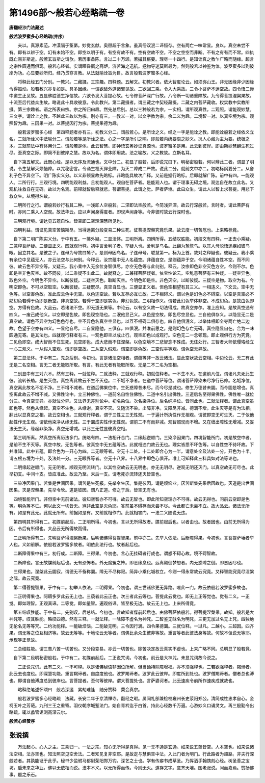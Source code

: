 第1496部～般若心经略疏一卷
==============================

**唐翻经沙门法藏述**

**般若波罗蜜多心经略疏(并序)**


　　夫以。真源素范。冲漠隔于筌罤。妙觉玄猷。奥颐超于言象。虽真俗双泯二谛恒存。空有两亡一味常显。良以。真空未尝不有。即有以辨于空。幻有未始不空。即空以明于有。有空有故不有。空有空故不空。不空之空空而非断。不有之有有而不常。四执既亡百非斯遣。般若玄旨斯之谓欤。若历事备陈。言过二十万颂。若撮其枢要。理尽一十四行。是知诠真之教乍广略而随缘。超言之宗性圆通而俱现。般若心经者。实谓曜昏衢之高炬。济苦海之迅航。拯物导迷莫斯最为。然则般若以神鉴为体。波罗蜜多以到彼岸为功。心显要妙所归。经乃贯穿言教。从法就喻诠旨为目。故言般若波罗蜜多心经。

　　将释此经五门分别。一教兴。二藏摄。三宗趣。四释题。五解文。初教兴者。依大智度论云。如须弥山王。非无因缘非少因缘令得振动。般若教兴亦复如是。具多因缘。一谓欲破外道诸邪见故。二欲回二乘。令入大乘故。三令小菩萨不迷空故。四令悟二谛中道生正见故。五显佛胜德生净信故。六欲令发大菩提心故。七令修菩萨深广行故。八令断一切诸重障故。九令得菩提涅槃果故。十流至后代益众生故。略说此十具收彼意。令此教兴。第二藏摄者。谓三藏之中契经藏摄。二藏之内菩萨藏收。权实教中实教所摄。第三宗趣者。语之所表曰宗。宗之所归曰趣。然先总后别。总以三种般若为宗。一实相。谓所观真性。二观照。谓能观妙慧。三文字。谓诠上之教。不越此三故以为宗。别亦有三。一教义一对。以文字教为宗。余二义为趣。二境智一对。以真空境为宗。观照智为趣。三因果一对。以菩提因行为宗。菩提果德为趣。

　　般若波罗蜜多心经　第四释题者亦有三。初教义分二。谓般若心。是所诠之义。经之一字是能诠之教。即能诠般若之经依义立名。二就所诠义中法喻分二。谓般若等是所诠之法。心之一字是所引之喻。即般若内统要衷之妙义。况人心藏为主为要。统极之本。三就前法中有体用分二。谓般若是体。此云智慧。即神悟玄奥妙证真源也。波罗蜜多是用。此云到彼岸。即由斯妙慧翻生死过尽。至真空之际。即简不到彼岸之慧。故以为名。谓体即用故。法之喻故。义之教故。立斯名耳。

　　
　自下第五解文。此既心经。是以无序及流通也。文中分二。初显了般若。后即说咒曰下。明秘密般若。何以辨此二者。谓显了明说。令生慧解灭烦恼障。以咒秘密言。令诵生福灭罪业障。为灭二障成二严故。说此二分。就前文中亦二。初略标纲要分二。从舍利子色不异空下。明广陈实义分。以义非顿显故先略标。非略能具故次广释。又前是据行略标。后即就解广陈。前中有四。一能观人。二所行行。三观行境。四明能观利益。且初能观人。观自在菩萨者。是能观人也。谓于理事无碍之境。观达自在故立此名。又观机往救自在无碍。故以为名焉。前释就智后释就悲。菩谓菩提。此谓之觉。萨者萨埵。此曰众生。谓此人以智上求菩提。用悲下救众生。从境得名故。

　　
　二明所行之行。谓般若妙行有其二种。一浅即人空般若。二深即法空般若。今简浅异深。故云行深般若。言时者。谓此菩萨有时。亦同二乘入人空观。故法华云。应以声闻身得度者。即现声闻身等。今非彼时故云行深时也。

　　
　三明观行境。谓达见五蕴自性。皆空即二空理深慧所见也。

　　
　四明利益。谓证见真空苦恼斯尽。当得远离分段变易二种生死。证菩提涅槃究竟乐果。故云度一切苦厄也。上来略标竟。

　　
　自下第二明广陈实义分。于中有五。一拂外疑。二显法体。三明所离。四辨所得。五结叹胜能。初段文有四释。一正去小乘疑。二兼释菩萨疑。三便显正义。四就观行释。初中言舍利子者。举疑人也。舍利是鸟名。此翻为鹙鹭鸟。以其人母聪悟迅疾如彼鸟眼。因立其名。是彼之子。连母为号故曰鹙子。是则母因鸟名。子连母号。聪慧第一。标为上首。故对之释疑也。彼疑云。我小乘有余位中见蕴无人。亦云法空与此何别。今释云。汝宗蕴中无人名蕴空。非蕴自空。是则蕴异于空。今明诸蕴自性本空。而不同彼。故云色不异空等。又疑云。我小乘中入无余位身智俱尽。亦空无色等与此何别。释云。汝宗即色非空灭色方空。今则不尔。色即是空非色灭空。故不同彼。以二乘疑不出此二。故就释之。二兼释菩萨疑者。依宝性论云。空乱意菩萨有三种疑。一疑空异色。取色外空。今明色不异空。以断彼疑。二疑空灭色。取断灭空。今明色即是空。非色灭空。以断彼疑。三疑空是物。取空为有。今明空即色。不可以空取空。以断彼疑。三疑既尽。真空自显也。三便显正义者。但色空相望有其三义。一相违义。下文云。空中无色等。以空害色故。准此应云色中无空。以色违空故。若以互存必互亡故。二不相碍义。谓以色是幻色必不碍空。以空是真空必不妨幻色若碍于色即是断空。非真空故。若碍于空即是实色。非幻色故。三明相作义。谓若此幻色举体非空。不成幻色。是故由色即空。方得有色故。大品云。若诸法不空。即无道无果等。中论云。以有空义故一切法得成。故真空亦尔。准上应知。是故真空通有四义。一废己成他义。以空即是色故。即色现空隐也。二泯他显己义。以色是空故。即色尽空显也。三自他俱存义。以隐显无二是真空故。谓色不异空为幻色色存也。空不异色名真空空显也。以互不相碍二俱存也。四自他俱泯义。以举体相即全夺两亡绝二边故。色望于空亦有四义。一显他自尽。二自显隐他。三俱存。四俱泯。并准前思之。是则幻色存亡无碍。真空隐显自在。合为一味圆通无寄。是其法也。四就观行释者有三。一观色即空以成止行。观空即色以成观行。空色无二一念顿现。即止观俱行方为究竟。二见色即空。成大智而不住生死。见空即色。成大悲而不住涅槃。以色空境不二悲智念不殊成。无住处行。三智者大师依璎珞经立一心三观义。一从假入空观。谓即是空故。二从空入假观。谓空即是色故。三空假平等观。谓色空无异故。

　　
　第二显法体。于中有二。先总后别。今初也。言是诸法空相者。谓蕴等非一故云诸法。显此空状故云空相。中边论云。无二有此无是二名空相。言无二者无能取所取。有言。有此无者有能取所取。无是二不二名为空相。

　　
　二别显中有三对六不。然有三释。一就位释。二就法释。三就观行释。初就位释者。一不生不灭。在道前凡位。谓诸凡夫死此生彼。流转长劫。是生灭位。真空离此故云不生不灭也。二不垢不净者。在道中菩萨等位。谓诸菩萨障染未尽净行已修。名垢净位。真空离此故名不垢不净。三不增不减者。在道后佛果位中。生死惑障昔未尽。而今尽是减也。修生万德昔未圜。而今圜是增也。真空离此故云不增不减。又佛性论中。立三种佛性。一道前名自性住佛性。二道中名引出佛性。三道后名至得果佛性。佛性唯一就位分三。今真空无异。亦就位分异。又法界无差别论中。初名染位。次名染净位。后名纯净位。皆同此也。二就法释者。谓此真空虽即色等。然色从缘起。真空不生色。从缘谢。真空不灭。又随流不染。出障非净。又障尽非减。德满不增。此生灭等是有为法相。翻此以显真空之相。故云空相也。三就观行释者。谓于三性立三无性观。一于遍计所执性作无相观。谓彼即空无可生灭。二于依他起性作无生观。谓依他染净从缘无性。三于圜成实性作无性观。谓前二不有而非减。观智照现而不增。又在缠出障性无增减。又妄法无生灭。缘起非染净。真空无增减。以此三无性显彼真空相。

　　
　第三明所离。然真空所离历法多门。统略有四。一法相开合门。二缘起逆顺门。三染净因果门。四境智能所门。初是故空中者。是前不生不灭等。真空中故。无色等者。彼真空中无五蕴等法。此就相违门故云无也。理实皆悉不坏色等。以自性空不待坏故。下并准知。此中五蕴。即合色为一开心为四。二无眼等者。空无十二处。十二处即合心为一半。谓意处全及法处一分。开色为十半。谓五根五境为十处。及法处一分。三无眼界等者。空无十八界。十八界中即色心俱开。准上可知释此三科具如对法等论也。

　　
　二明缘起逆顺门。无无明者。顺观无明流转门。以其性空故云无无明也。亦无无明尽。逆观无明还灭门。以真空故无可尽也。此举初支。中间十支。皆应准此。故云乃至。末后一支。谓老死亦流转还灭皆空也。

　　
　三染净因果门。苦集是世间因果。谓苦是生死报。先举令生厌。集是彼因。谓是烦恼业。厌苦断集先果后因故也。灭道是出世间因果。灭是涅槃果。先举令欣。道是彼因。谓八正道。修之于后。皆空无有也。

　　
　四境智能所门。非但空中无前诸法。彼知空智亦不可得。故云无智也。即此所知空理亦不可得。故云无得也。问前云空即是色等。明色等不亡。何以此文一切皆无。岂非此空是灭色耶。答前虽不碍存而未尝不尽。今此都亡未尝不立。故大品云。诸法无所有。如是有此无。此就无所有。前据如是有。又前就相作门。此就相害门。一法二义随说无违。

　　
　第四明其所得有二。初牒前起后。二正明所得。今初也。言以无所得故者。牒前起后也。以者由也。故者因也。由前无所得为因。令后有所得也。大品云无所得故而得。

　　
　二正明所得有二。先明菩萨得涅槃断果。后明诸佛得菩提智果。前中亦二。先举人依法。后断障得果。今初也。言菩提萨埵者举人也。义如前解。依般若波罗蜜多故者。明依此法行也。故者起后也。

　　
　二断障得果中有三。初行成。二断障。三得果。今初也。言心无挂碍者行成也。谓惑不碍心故。境不碍智故。

　　
　二断障也。言无故牒前起后也。无有恐怖者。外无魔冤之怖。即恶缘息也。远离颠倒梦想者。内无惑障之倒。即恶因尽也。

　　
　三得果也。涅槃此云圜寂。谓德无不备称圜。障无不尽称寂。简异小乘化城权立。今则一得永常故云究竟。又释智能究竟尽涅槃之际。故云究竟。

　　
　第二得菩提智果。于中有二。初举人依法。二明得果。今初也。谓三世诸佛更无异路。唯此一门。故云依般若波罗蜜多故也。

　　
　二正明得果也。阿耨多罗此云无上也。三藐者此云正也。次三者此云等也。菩提此云觉也。即无上正等觉也。觉有二义。一正觉。即如理智。正观真谛。二等觉。即如量智。遍观俗谛。皆至极无边。故云无上也。上来所得竟。

　　
　第五结叹胜能。于中有二。先别叹。后总结。今初也。言故知者牃前起后也。由佛菩萨依般若。得菩提涅槃果。故知。般若是大神咒等。叹其胜能。略叹四德。然有三释。一就法释。一除障不虚名为神咒。二智鉴无昧名为明咒。三更无加过名无上咒。四独绝无伦名无等等咒。二约功能释。一能破烦恼。二能破无明。三令因行满。四令果德圜。三就位释。一过凡。二越小。三超因。四齐果。谓无等之位互相济等。故云无等等。十地论云无等者。谓佛比余众生彼非等故。重言等者此彼法身等故。何故不但说无等耶。示现等正觉故。

　　
　二总结胜能。谓三苦八苦一切苦也。又分段变易。亦云一切苦也。除苦决定故云真实不虚也。上来广略不同。总明显了般若竟。

　　
　自下第二段明秘密般若。于中有二。初牒前起后。二正说咒词。今初也。前云是大神咒。未显咒词故今说之。

　　

　　二正说咒词。此有二义。一不可释。以是诸佛秘语非因位所解。但当诵持除障增福。亦不须强释也。二若欲强释者。羯谛者。此云去也度也。即深慧功能。重言羯谛者。自度度他也。波罗羯谛者。波罗此云彼岸。即度所到处也。波罗僧羯谛者。僧者总也溥也。即谓自他溥度总到彼岸也。言菩提者。至何等彼岸。谓大菩提处也。言萨婆诃者。此云速疾令前所作速疾成就故也。

　　略释绝笔述怀颂曰　般若深邃　累劫难逢　随分赞释　冀会真宗。

　　般若波罗蜜多心经略疏　法藏。长安二年于京清禅寺。翻经之暇。属同礼部兼检校雍州长史荥阳郑公。清简成性忠孝自心。金柯玉叶之芳葩。九刊三王之重寄。羽仪朝序城堑法门。始自青衿迄于白首。持此心经数千万遍。心游妙义口诵灵文。再三殷勤令出略疏。辄以蠡管讵测高深云尔。

**般若心经赞序**

张说撰
------

　　万法起心。心人之主。三乘归一。一法之宗。知心无所得是真得。见一无不通是玄通。如来说五蕴皆空。人本空也。如来说诸法空相。法亦空也。知法照空见空舍法。二者知见复非空耶。是故定与慧俱空中法。入此门者为明门。行此路者为超路。非夫行深般若者。其孰能证于此乎。秘书少监驸马都尉荥阳郑万钧。深艺之士也。学有传癖书成草圣。乃挥洒手翰镌刻心经。树圣善之宝坊。启未来之华业。佛以无依相而说。法本不义。以无所得而传。今则无灭。道存文字。意齐天壤。国老张说。闻而嘉焉。赞扬佛事。题之乐石。
